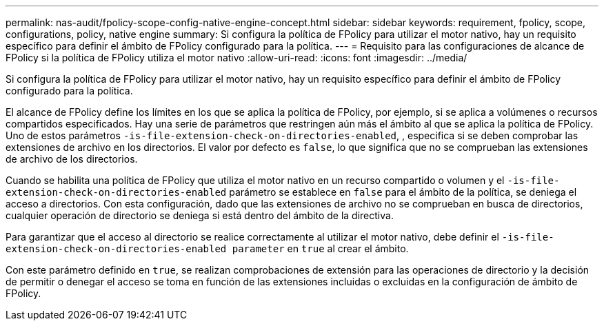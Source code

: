 ---
permalink: nas-audit/fpolicy-scope-config-native-engine-concept.html 
sidebar: sidebar 
keywords: requirement, fpolicy, scope, configurations, policy, native engine 
summary: Si configura la política de FPolicy para utilizar el motor nativo, hay un requisito específico para definir el ámbito de FPolicy configurado para la política. 
---
= Requisito para las configuraciones de alcance de FPolicy si la política de FPolicy utiliza el motor nativo
:allow-uri-read: 
:icons: font
:imagesdir: ../media/


[role="lead"]
Si configura la política de FPolicy para utilizar el motor nativo, hay un requisito específico para definir el ámbito de FPolicy configurado para la política.

El alcance de FPolicy define los límites en los que se aplica la política de FPolicy, por ejemplo, si se aplica a volúmenes o recursos compartidos especificados. Hay una serie de parámetros que restringen aún más el ámbito al que se aplica la política de FPolicy. Uno de estos parámetros `-is-file-extension-check-on-directories-enabled`, , especifica si se deben comprobar las extensiones de archivo en los directorios. El valor por defecto es `false`, lo que significa que no se comprueban las extensiones de archivo de los directorios.

Cuando se habilita una política de FPolicy que utiliza el motor nativo en un recurso compartido o volumen y el `-is-file-extension-check-on-directories-enabled` parámetro se establece en `false` para el ámbito de la política, se deniega el acceso a directorios. Con esta configuración, dado que las extensiones de archivo no se comprueban en busca de directorios, cualquier operación de directorio se deniega si está dentro del ámbito de la directiva.

Para garantizar que el acceso al directorio se realice correctamente al utilizar el motor nativo, debe definir el `-is-file-extension-check-on-directories-enabled parameter` en `true` al crear el ámbito.

Con este parámetro definido en `true`, se realizan comprobaciones de extensión para las operaciones de directorio y la decisión de permitir o denegar el acceso se toma en función de las extensiones incluidas o excluidas en la configuración de ámbito de FPolicy.

